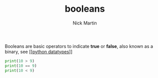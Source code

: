#+title: booleans
#+author: Nick Martin
#+email: nmartin84@gmail.com
#+created: [2021-01-17 20:10]

Booleans are basic operators to indicate *true* or *false*, also known as a binary,
see [[[[file:../202101171358-python_datatypes.org][python datatypes]]]]

#+BEGIN_SRC python
print(10 > 9)
print(10 == 9)
print(10 < 9)
#+END_SRC

